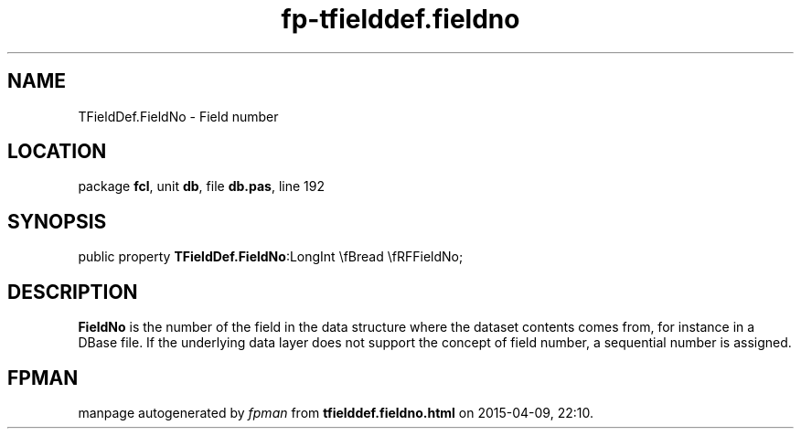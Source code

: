 .\" file autogenerated by fpman
.TH "fp-tfielddef.fieldno" 3 "2014-03-14" "fpman" "Free Pascal Programmer's Manual"
.SH NAME
TFieldDef.FieldNo - Field number
.SH LOCATION
package \fBfcl\fR, unit \fBdb\fR, file \fBdb.pas\fR, line 192
.SH SYNOPSIS
public property  \fBTFieldDef.FieldNo\fR:LongInt \\fBread \\fRFFieldNo;
.SH DESCRIPTION
\fBFieldNo\fR is the number of the field in the data structure where the dataset contents comes from, for instance in a DBase file. If the underlying data layer does not support the concept of field number, a sequential number is assigned.


.SH FPMAN
manpage autogenerated by \fIfpman\fR from \fBtfielddef.fieldno.html\fR on 2015-04-09, 22:10.


